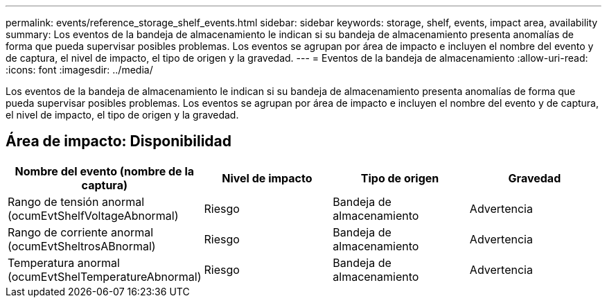 ---
permalink: events/reference_storage_shelf_events.html 
sidebar: sidebar 
keywords: storage, shelf, events, impact area, availability 
summary: Los eventos de la bandeja de almacenamiento le indican si su bandeja de almacenamiento presenta anomalías de forma que pueda supervisar posibles problemas. Los eventos se agrupan por área de impacto e incluyen el nombre del evento y de captura, el nivel de impacto, el tipo de origen y la gravedad. 
---
= Eventos de la bandeja de almacenamiento
:allow-uri-read: 
:icons: font
:imagesdir: ../media/


[role="lead"]
Los eventos de la bandeja de almacenamiento le indican si su bandeja de almacenamiento presenta anomalías de forma que pueda supervisar posibles problemas. Los eventos se agrupan por área de impacto e incluyen el nombre del evento y de captura, el nivel de impacto, el tipo de origen y la gravedad.



== Área de impacto: Disponibilidad

|===
| Nombre del evento (nombre de la captura) | Nivel de impacto | Tipo de origen | Gravedad 


 a| 
Rango de tensión anormal (ocumEvtShelfVoltageAbnormal)
 a| 
Riesgo
 a| 
Bandeja de almacenamiento
 a| 
Advertencia



 a| 
Rango de corriente anormal (ocumEvtSheltrosABnormal)
 a| 
Riesgo
 a| 
Bandeja de almacenamiento
 a| 
Advertencia



 a| 
Temperatura anormal (ocumEvtShelTemperatureAbnormal)
 a| 
Riesgo
 a| 
Bandeja de almacenamiento
 a| 
Advertencia

|===